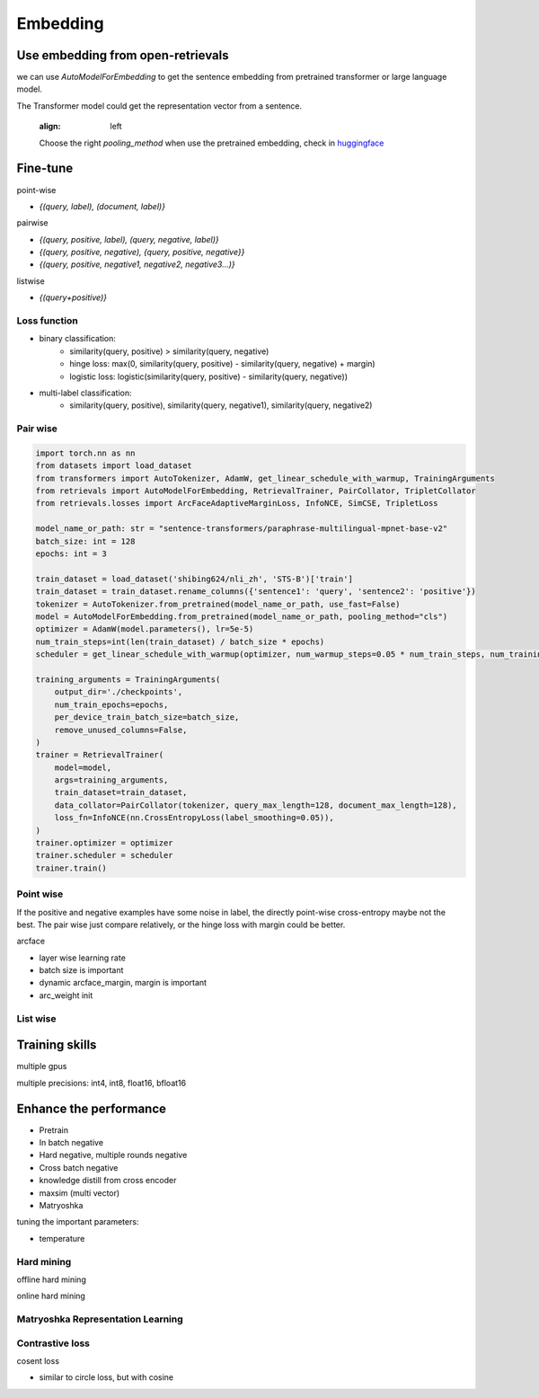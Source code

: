 Embedding
======================================

.. _embed:

Use embedding from open-retrievals
---------------------------------------

we can use `AutoModelForEmbedding` to get the sentence embedding from pretrained transformer or large language model.

The Transformer model could get the representation vector from a sentence.


.. epigraph::
    :align: left

    Choose the right `pooling_method` when use the pretrained embedding, check in `huggingface <https://huggingface.co/models>`_


Fine-tune
------------------

point-wise

- `{(query, label), (document, label)}`


pairwise

- `{(query, positive, label), (query, negative, label)}`

- `{(query, positive, negative), {query, positive, negative}}`

- `{(query, positive, negative1, negative2, negative3...)}`

listwise

- `{(query+positive)}`


Loss function
~~~~~~~~~~~~~~~~~~~~~~

- binary classification:
    - similarity(query, positive) > similarity(query, negative)
    - hinge loss: max(0, similarity(query, positive) - similarity(query, negative) + margin)
    - logistic loss: logistic(similarity(query, positive) - similarity(query, negative))
- multi-label classification:
    - similarity(query, positive), similarity(query, negative1), similarity(query, negative2)


Pair wise
~~~~~~~~~~~~~

.. image:: https://colab.research.google.com/assets/colab-badge.svg
    :target: https://colab.research.google.com/drive/17KXe2lnNRID-HiVvMtzQnONiO74oGs91?usp=sharing
    :alt: Open In Colab


.. code-block:: python

    import torch.nn as nn
    from datasets import load_dataset
    from transformers import AutoTokenizer, AdamW, get_linear_schedule_with_warmup, TrainingArguments
    from retrievals import AutoModelForEmbedding, RetrievalTrainer, PairCollator, TripletCollator
    from retrievals.losses import ArcFaceAdaptiveMarginLoss, InfoNCE, SimCSE, TripletLoss

    model_name_or_path: str = "sentence-transformers/paraphrase-multilingual-mpnet-base-v2"
    batch_size: int = 128
    epochs: int = 3

    train_dataset = load_dataset('shibing624/nli_zh', 'STS-B')['train']
    train_dataset = train_dataset.rename_columns({'sentence1': 'query', 'sentence2': 'positive'})
    tokenizer = AutoTokenizer.from_pretrained(model_name_or_path, use_fast=False)
    model = AutoModelForEmbedding.from_pretrained(model_name_or_path, pooling_method="cls")
    optimizer = AdamW(model.parameters(), lr=5e-5)
    num_train_steps=int(len(train_dataset) / batch_size * epochs)
    scheduler = get_linear_schedule_with_warmup(optimizer, num_warmup_steps=0.05 * num_train_steps, num_training_steps=num_train_steps)

    training_arguments = TrainingArguments(
        output_dir='./checkpoints',
        num_train_epochs=epochs,
        per_device_train_batch_size=batch_size,
        remove_unused_columns=False,
    )
    trainer = RetrievalTrainer(
        model=model,
        args=training_arguments,
        train_dataset=train_dataset,
        data_collator=PairCollator(tokenizer, query_max_length=128, document_max_length=128),
        loss_fn=InfoNCE(nn.CrossEntropyLoss(label_smoothing=0.05)),
    )
    trainer.optimizer = optimizer
    trainer.scheduler = scheduler
    trainer.train()



Point wise
~~~~~~~~~~~~~~~~~~

If the positive and negative examples have some noise in label, the directly point-wise cross-entropy maybe not the best. The pair wise just compare relatively, or the hinge loss with margin could be better.

arcface

- layer wise learning rate
- batch size is important
- dynamic arcface_margin, margin is important
- arc_weight init


List wise
~~~~~~~~~~~~~~

Training skills
-----------------------------------

multiple gpus


multiple precisions: int4, int8, float16, bfloat16



Enhance the performance
--------------------------------------

* Pretrain
* In batch negative
* Hard negative, multiple rounds negative
* Cross batch negative
* knowledge distill from cross encoder
* maxsim (multi vector)
* Matryoshka

tuning the important parameters:

* temperature


Hard mining
~~~~~~~~~~~~~~~~~~~~~~
offline hard mining

online hard mining


Matryoshka Representation Learning
~~~~~~~~~~~~~~~~~~~~~~~~~~~~~~~~~~~~~~~~


Contrastive loss
~~~~~~~~~~~~~~~~~~~~~~~~~~~~~~

cosent loss

- similar to circle loss, but with cosine
